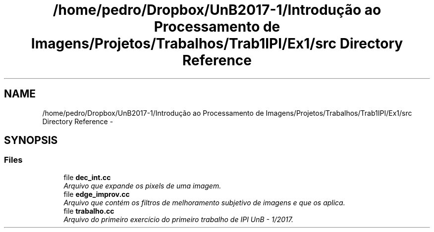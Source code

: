 .TH "/home/pedro/Dropbox/UnB2017-1/Introdução ao Processamento de Imagens/Projetos/Trabalhos/Trab1IPI/Ex1/src Directory Reference" 3 "Mon May 8 2017" "My Project" \" -*- nroff -*-
.ad l
.nh
.SH NAME
/home/pedro/Dropbox/UnB2017-1/Introdução ao Processamento de Imagens/Projetos/Trabalhos/Trab1IPI/Ex1/src Directory Reference \- 
.SH SYNOPSIS
.br
.PP
.SS "Files"

.in +1c
.ti -1c
.RI "file \fBdec_int\&.cc\fP"
.br
.RI "\fIArquivo que expande os pixels de uma imagem\&. \fP"
.ti -1c
.RI "file \fBedge_improv\&.cc\fP"
.br
.RI "\fIArquivo que contém os filtros de melhoramento subjetivo de imagens e que os aplica\&. \fP"
.ti -1c
.RI "file \fBtrabalho\&.cc\fP"
.br
.RI "\fIArquivo do primeiro exercício do primeiro trabalho de IPI UnB - 1/2017\&. \fP"
.in -1c
